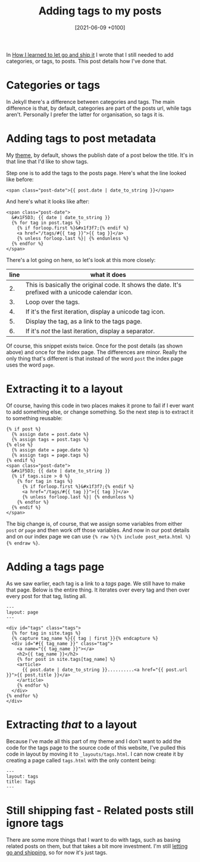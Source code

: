 #+title: Adding tags to my posts
#+date: [2021-06-09 +0100]
#+filetags: jekyll

In [[file:../how-i-learned-to-let-go-and-ship-it/index.org][How I learned to let go and ship it]] I wrote that I still needed to add
categories, or tags, to posts. This post details how I've done that.

* Categories or tags
In Jekyll there's a difference between categories and tags. The main difference
is that, by default, categories are part of the posts url, while tags
aren't. Personally I prefer the latter for organisation, so tags it is.

* Adding tags to post metadata
My [[https://github.com/bvnierop/hyde][theme]], by default, shows the publish date of a post below the title. It's in
that line that I'd like to show tags.

Step one is to add the tags to the posts page. Here's what the line looked like
before:

#+begin_src liquid
<span class="post-date">{{ post.date | date_to_string }}</span>
#+end_src

And here's what it looks like after:
#+begin_src liquid
<span class="post-date">
  &#x1F5D3; {{ date | date_to_string }}
  {% for tag in post.tags %}
    {% if forloop.first %}&#x1f3f7;{% endif %}
    <a href="/tags/#{{ tag }}">{{ tag }}</a>
    {% unless forloop.last %}| {% endunless %}
  {% endfor %}
</span>
#+end_src

There's a lot going on here, so let's look at this more closely:

| line | what it does                                                                                        |
|------+-----------------------------------------------------------------------------------------------------|
|   2. | This is basically the original code. It shows the date. It's prefixed with a unicode calendar icon. |
|   3. | Loop over the tags.                                                                                 |
|   4. | If it's the first iteration, display a unicode tag icon.                                            |
|   5. | Display the tag, as a link to the tags page.                                                        |
|   6. | If it's /not/ the last iteration, display a separator.                                              |

Of course, this snippet exists twice. Once for the post details (as shown above)
and once for the index page. The differences are minor. Really the only thing
that's different is that instead of the word ~post~ the index page uses the word
~page~.

* Extracting it to a layout
Of course, having this code in two places makes it prone to fail if I ever want
to add something else, or change something. So the next step is to extract it to
something reusable:

#+begin_src liquid
{% if post %}
  {% assign date = post.date %}
  {% assign tags = post.tags %}
{% else %}
  {% assign date = page.date %}
  {% assign tags = page.tags %}
{% endif %}
<span class="post-date">
  &#x1F5D3; {{ date | date_to_string }}
  {% if tags.size > 0 %}
    {% for tag in tags %}
      {% if forloop.first %}&#x1f3f7;{% endif %}
      <a href="/tags/#{{ tag }}">{{ tag }}</a>
      {% unless forloop.last %}| {% endunless %}
    {% endfor %}
  {% endif %}
</span>
#+end_src

The big change is, of course, that we assign some variables from either ~post~
/or/ ~page~ and then work off those variables. And now in our post details and
on our index page we can use ~{% raw %}{% include post_meta.html %}{% endraw %}~.

* Adding a tags page
As we saw earlier, each tag is a link to a /tags/ page. We still have to make
that page. Below is the entire thing. It iterates over every tag and then over
every post for that tag, listing all.

#+begin_src liquid
---
layout: page
---

<div id="tags" class="tags">
  {% for tag in site.tags %}
  {% capture tag_name %}{{ tag | first }}{% endcapture %}
  <div id="#{{ tag_name }}" class="tag">
    <a name="{{ tag_name }}"></a>
    <h2>{{ tag_name }}</h2>
    {% for post in site.tags[tag_name] %}
    <article>
      {{ post.date | date_to_string }}..........<a href="{{ post.url }}">{{ post.title }}</a>
    </article>
    {% endfor %}
  </div>
{% endfor %}
</div>
#+end_src

* Extracting /that/ to a layout
Because I've made all this part of my theme and I don't want to add the code for
the tags page to the source code of this website, I've pulled this code in
layout by moving it to ~_layouts/tags.html~. I can now create it by creating a
page called ~tags.html~  with the only content being:

#+begin_src liquid
---
layout: tags
title: Tags
---
#+end_src

* Still shipping fast - Related posts still ignore tags
There are some more things that I want to do with tags, such as basing related
posts on them, but that takes a bit more investment. I'm still [[file:../how-i-learned-to-let-go-and-ship-it/index.org][letting go and
shipping]], so for now it's just tags.

